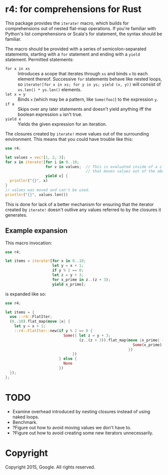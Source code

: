 * r4: for comprehensions for Rust

This package provides the =iterate!= macro, which builds for comprehensions out
of nested flat-map operations. If you're familiar with Python's list
comprehensions or Scala's for statement, the syntax should be familiar.

The macro should be provided with a series of semicolon-separated statements,
starting with a =for= statement and ending with a =yield= statement. Permitted
statements:
 - =for x in xs= :: Introduces a scope that iterates through =xs= and binds =x=
                    to each element thereof. Successive =for= statements behave
                    like nested loops, so =iterate![for x in xs; for y in ys; yield (x, y)]=
                    will consist of =xs.len() * ys.len()= elements.
 - =let x = y= :: Binds =x= (which may be a pattern, like =Some(foo)=) to the
                   expression =y=.
 - =if a= :: Skips over any later statements and doesn't yield anything iff the
             boolean expression =a= isn't true.
 - =yield x= :: Yields the given expression for an iteration.

The closures created by =iterate!= move values out of the surrounding
environment. This means that you could have trouble like this:

#+BEGIN_SRC rust
use r4;

let values = vec![1, 2, 3];
for x in iterate![for i in 0..10;
                  for v in values;  // This is evaluated inside of a closure
                                    // that moves values out of the above binding.
                  yield v] {
  println!("{}", x)
}
// values was moved and can't be used.
println!("{}", values.len())
#+END_SRC

This is done for lack of a better mechanism for ensuring that the iterator
created by =iterate!= doesn't outlive any values referred to by the closures it
generates.

** Example expansion
This macro invocation:

#+BEGIN_SRC rust
use r4;

let items = iterate![for x in 0..10;
                     let y = x + 1;
                     if y % 2 == 0;
                     let z = y + 3;
                     for x_prime in z..(z + 3);
                     yield x_prime];
#+END_SRC

is expanded like so:

#+BEGIN_SRC rust
use r4;

let items = {
  use ::r4::FlatIter;
  (0..10).flat_map(move |x| {
    let y = x + 1;
    ::r4::FlatIter::new(if y % 2 == 0 {
                          Some({ let z = y + 3;
                                 (z..(z + 3)).flat_map(move |x_prime| {
                                                         Some(x_prime).into_iter()
                                                       })
                              })
                        } else {
                          None
                        })
  });
};
#+END_SRC

* TODO
 - Examine overhead introduced by nesting closures instead of using naked loops.
 - Benchmark.
 - ?Figure out how to avoid moving values we don't have to.
 - ?Figure out how to avoid creating some new iterators unnecessarily.

* Copyright

Copyright 2015, Google. All rights reserved.
